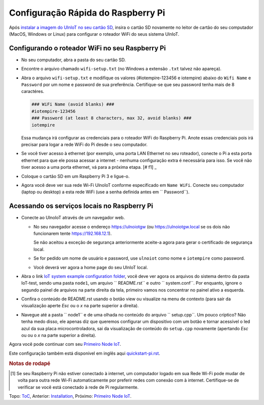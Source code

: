 Configuração Rápida do Raspberry Pi
===================================

Após `instalar a imagem do UlnIoT no seu cartão SD <image-pi.rst>`_, 
insira o cartão SD novamente no leitor de cartão do seu computador (MacOS,
Windows or Linux) para configurar o roteador WiFi do seus sistema UlnIoT.

Configurando o roteador WiFi no seu Raspberry Pi
------------------------------------------------

- No seu computador, abra a pasta do seu cartão SD.

- Encontre o arquivo chamado ``wifi-setup.txt`` (no Windows a extensão
  ``.txt`` talvez não apareça). 

- Abra o arquivo ``wifi-setup.txt`` e modifique os valores 
  (#iotempire-123456 e iotempire) abaixo do ``Wifi Name`` e ``Password`` 
  por um nome e password de sua preferência. Certifique-se que seu password
  tenha mais de 8 caractéres. 

  .. code-block:: bash

     ### WiFi Name (avoid blanks) ###
     #iotempire-123456
     ### Password (at least 8 characters, max 32, avoid blanks) ###
     iotempire

  Essa mudança irá configurar as credenciais para o roteador WiFi do Raspberry
  Pi. Anote essas credenciais pois irá precisar para logar a rede WiFi do Pi
  desde o seu computador.

- Se você tiver acesso à ethernet (por exemplo, uma porta LAN Ethernet no seu
  roteador), conecte o Pi a esta porta ethernet para que ele possa acessar a
  internet - nenhuma configuração extra é necessária para isso.
  Se você não tiver acesso a uma porta ethernet, vá para a próxima etapa.
  [# f1] _

- Coloque o cartão SD em um Raspberry Pi 3 e ligue-o.

- Agora você deve ver sua rede Wi-Fi UlnoIoT conforme especificado em
  ``Name WiFi``.
  Conecte seu computador (laptop ou desktop) a esta rede WiFi
  (use a senha definida antes em `` Password``).

Acessando os serviços locais no Raspberry Pi
--------------------------------------------

- Conecte ao UlnoIoT através de um navegador web.

  - No seu navegador acesse o endereço https://ulnoiotgw 
    (ou https://ulnoiotgw.local se os dois não funcionarem 
    tente https://192.168.12.1).

    Se não aceitou a exceção de segurança anteriormente aceite-a agora
    para gerar o certificado de segurança local. 

  - Se for pedido um nome de usuário e password, use ``ulnoiot`` como nome e
    ``iotempire`` como password.

  - Você deverá ver agora a home page do seu UlnIoT local.  

- Abra o link `IoT system example configuration folder
  </cloudcmd/fs/home/ulnoiot/iot-test>`_,
  você deve ver agora os arquivos do sistema
  dentro da pasta IoT-test, sendo uma pasta
  ``node1``, um arquivo `` README.rst`` e
  outro `` system.conf``. Por enquanto,
  ignore o segundo painel de arquivos na parte
  direita da tela, primeiro
  vamos nos concentrar no painel ativo a esquerda.

- Confira o conteúdo de README.rst usando o botão view ou visualize
  na menu de contexto (para sair da visualização aperte *Esc* ou o *x*
  na parte superior
  a direita).

- Navegue até a pasta `` node1`` e de uma
  olhada no conteúdo do arquivo
  `` setup.cpp``. Um pouco críptico? Não tenha medo disso,
  ele apenas diz que queremos configurar um dispositivo com
  um botão e tornar acessível o led azul da sua placa
  microcontroladora, sai da visualização de conteúdo do
  ``setup.cpp`` novamente (apertando *Esc* ou ou o *x*
  na parte superior a direita).

.. Se você tiver problemas em seguir este tutorial, assista aos vídeos tutoriais no
    Youtube. TODO: fornecer página com links!

Agora você pode continuar com seu `Primeiro Node IoT <first-node-pt.rst>`_.

Este configuração também está disponível em inglês aqui `<quickstart-pi.rst>`_.

.. rubric:: Notas de rodapé

.. [#f1] Se seu Raspberry Pi não estiver conectado à internet, um computador 
   logado em sua Rede Wi-Fi pode mudar de volta para outra rede Wi-Fi
   automaticamente por preferir redes com conexão com à internet.
   Certifique-se de verificar se você está conectado à rede de Pi
   regularmente.

Topo: `ToC <index-doc.rst>`_, Anterior: `Installation <installation.rst>`_,
Próximo: `Primeiro Node IoT <first-node-pt.rst>`_.